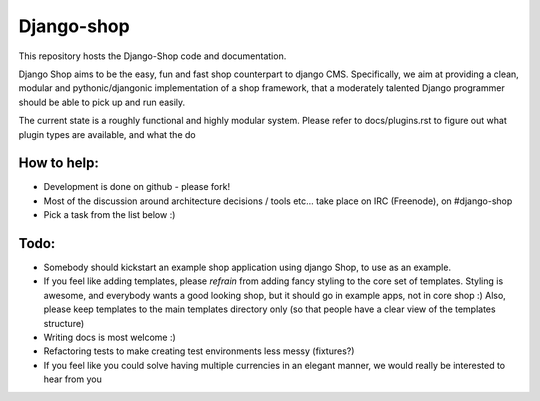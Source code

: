 ============
Django-shop 
============

This repository hosts the Django-Shop code and documentation.

Django Shop aims to be the easy, fun and fast shop counterpart to django CMS.
Specifically, we aim at providing a clean, modular and pythonic/djangonic implementation of a shop framework,
that a moderately talented Django programmer should be able to pick up and run easily.

The current state is a roughly functional and highly modular system.
Please refer to docs/plugins.rst to figure out what plugin types are available, and what the do

How to help:
============

* Development is done on github - please fork!
* Most of the discussion around architecture decisions / tools etc... take place on IRC (Freenode), on #django-shop
* Pick a task from the list below :)

Todo:
=====

* Somebody should kickstart an example shop application using django Shop, to use as an example.
* If you feel like adding templates, please *refrain* from adding fancy styling to the core set of templates. 
  Styling is awesome, and everybody wants a good looking shop, but it should go in example apps, not in core shop :) 
  Also, please keep templates to the main templates directory only (so that people have a clear view of the 
  templates structure)
* Writing docs is most welcome :)
* Refactoring tests to make creating test environments less messy (fixtures?)
* If you feel like you could solve having multiple currencies in an elegant manner, we would really be interested to hear from you
